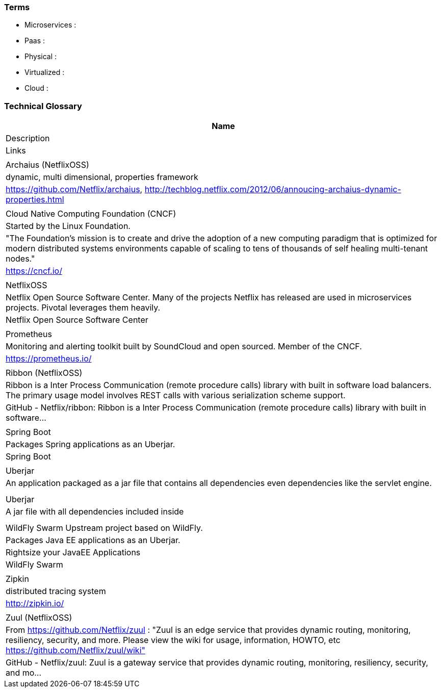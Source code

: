 === Terms

* Microservices :
* Paas :
* Physical :
* Virtualized :
* Cloud :

=== Technical Glossary

[options="header"]
|===
| Name
| Description
| Links
|
| Archaius (NetflixOSS)
| dynamic, multi dimensional, properties framework
| https://github.com/Netflix/archaius, http://techblog.netflix.com/2012/06/annoucing-archaius-dynamic-properties.html
|
| Cloud Native Computing Foundation (CNCF)
| Started by the Linux Foundation.
| "The Foundation’s mission is to create and drive the adoption of a new computing paradigm that is optimized for modern distributed systems environments capable of scaling to tens of thousands of self healing multi-tenant nodes."
| https://cncf.io/
|
| NetflixOSS
| Netflix Open Source Software Center.  Many of the projects Netflix has released are used in microservices projects.  Pivotal leverages them heavily.
| Netflix Open Source Software Center
|
| Prometheus
| Monitoring and alerting toolkit built by SoundCloud and open sourced.  Member of the CNCF.
| https://prometheus.io/
|
| Ribbon (NetflixOSS)
| Ribbon is a Inter Process Communication (remote procedure calls) library with built in software load balancers. The primary usage model involves REST calls with various serialization scheme support.
| GitHub - Netflix/ribbon: Ribbon is a Inter Process Communication (remote procedure calls) library with built in software…
|
| Spring Boot
| Packages Spring applications as an Uberjar.
| Spring Boot
|
| Uberjar
| An application packaged as a jar file that contains all dependencies even dependencies like the servlet engine.
|
|
| Uberjar
| A jar file with all dependencies included inside
|
|
| WildFly Swarm	Upstream project based on WildFly.
| Packages Java EE applications as an Uberjar.
| Rightsize your JavaEE Applications | WildFly Swarm
|
| Zipkin
| distributed tracing system
| http://zipkin.io/
|
| Zuul (NetflixOSS)
| From https://github.com/Netflix/zuul : "Zuul is an edge service that provides dynamic routing, monitoring, resiliency, security, and more. Please view the wiki for usage, information, HOWTO, etc https://github.com/Netflix/zuul/wiki"
| GitHub - Netflix/zuul: Zuul is a gateway service that provides dynamic routing, monitoring, resiliency, security, and mo…
|===